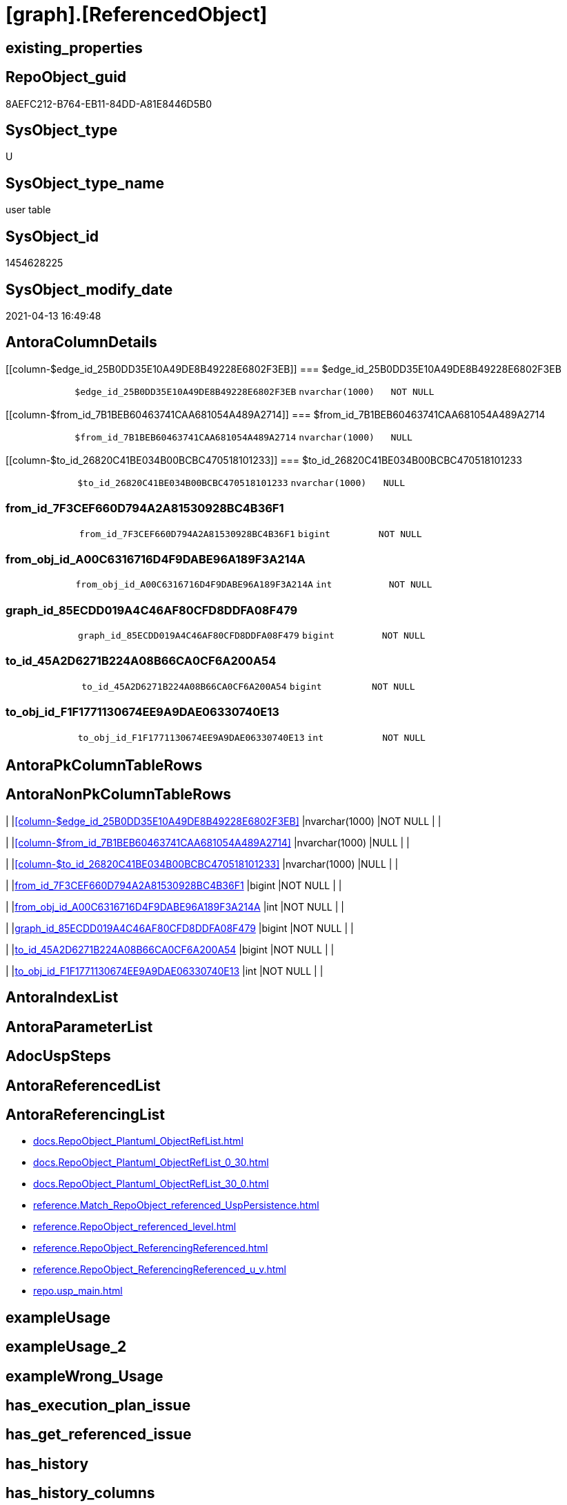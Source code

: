 = [graph].[ReferencedObject]

== existing_properties

// tag::existing_properties[]
:ExistsProperty--antorareferencinglist:
:ExistsProperty--FK:
:ExistsProperty--Columns:
// end::existing_properties[]

== RepoObject_guid

// tag::RepoObject_guid[]
8AEFC212-B764-EB11-84DD-A81E8446D5B0
// end::RepoObject_guid[]

== SysObject_type

// tag::SysObject_type[]
U 
// end::SysObject_type[]

== SysObject_type_name

// tag::SysObject_type_name[]
user table
// end::SysObject_type_name[]

== SysObject_id

// tag::SysObject_id[]
1454628225
// end::SysObject_id[]

== SysObject_modify_date

// tag::SysObject_modify_date[]
2021-04-13 16:49:48
// end::SysObject_modify_date[]

== AntoraColumnDetails

// tag::AntoraColumnDetails[]
[[column-$edge_id_25B0DD35E10A49DE8B49228E6802F3EB]]
=== $edge_id_25B0DD35E10A49DE8B49228E6802F3EB

[cols="d,m,m,m,m,d"]
|===
|
|$edge_id_25B0DD35E10A49DE8B49228E6802F3EB
|nvarchar(1000)
|NOT NULL
|
|
|===


[[column-$from_id_7B1BEB60463741CAA681054A489A2714]]
=== $from_id_7B1BEB60463741CAA681054A489A2714

[cols="d,m,m,m,m,d"]
|===
|
|$from_id_7B1BEB60463741CAA681054A489A2714
|nvarchar(1000)
|NULL
|
|
|===


[[column-$to_id_26820C41BE034B00BCBC470518101233]]
=== $to_id_26820C41BE034B00BCBC470518101233

[cols="d,m,m,m,m,d"]
|===
|
|$to_id_26820C41BE034B00BCBC470518101233
|nvarchar(1000)
|NULL
|
|
|===


[[column-from_id_7F3CEF660D794A2A81530928BC4B36F1]]
=== from_id_7F3CEF660D794A2A81530928BC4B36F1

[cols="d,m,m,m,m,d"]
|===
|
|from_id_7F3CEF660D794A2A81530928BC4B36F1
|bigint
|NOT NULL
|
|
|===


[[column-from_obj_id_A00C6316716D4F9DABE96A189F3A214A]]
=== from_obj_id_A00C6316716D4F9DABE96A189F3A214A

[cols="d,m,m,m,m,d"]
|===
|
|from_obj_id_A00C6316716D4F9DABE96A189F3A214A
|int
|NOT NULL
|
|
|===


[[column-graph_id_85ECDD019A4C46AF80CFD8DDFA08F479]]
=== graph_id_85ECDD019A4C46AF80CFD8DDFA08F479

[cols="d,m,m,m,m,d"]
|===
|
|graph_id_85ECDD019A4C46AF80CFD8DDFA08F479
|bigint
|NOT NULL
|
|
|===


[[column-to_id_45A2D6271B224A08B66CA0CF6A200A54]]
=== to_id_45A2D6271B224A08B66CA0CF6A200A54

[cols="d,m,m,m,m,d"]
|===
|
|to_id_45A2D6271B224A08B66CA0CF6A200A54
|bigint
|NOT NULL
|
|
|===


[[column-to_obj_id_F1F1771130674EE9A9DAE06330740E13]]
=== to_obj_id_F1F1771130674EE9A9DAE06330740E13

[cols="d,m,m,m,m,d"]
|===
|
|to_obj_id_F1F1771130674EE9A9DAE06330740E13
|int
|NOT NULL
|
|
|===


// end::AntoraColumnDetails[]

== AntoraPkColumnTableRows

// tag::AntoraPkColumnTableRows[]








// end::AntoraPkColumnTableRows[]

== AntoraNonPkColumnTableRows

// tag::AntoraNonPkColumnTableRows[]
|
|<<column-$edge_id_25B0DD35E10A49DE8B49228E6802F3EB>>
|nvarchar(1000)
|NOT NULL
|
|

|
|<<column-$from_id_7B1BEB60463741CAA681054A489A2714>>
|nvarchar(1000)
|NULL
|
|

|
|<<column-$to_id_26820C41BE034B00BCBC470518101233>>
|nvarchar(1000)
|NULL
|
|

|
|<<column-from_id_7F3CEF660D794A2A81530928BC4B36F1>>
|bigint
|NOT NULL
|
|

|
|<<column-from_obj_id_A00C6316716D4F9DABE96A189F3A214A>>
|int
|NOT NULL
|
|

|
|<<column-graph_id_85ECDD019A4C46AF80CFD8DDFA08F479>>
|bigint
|NOT NULL
|
|

|
|<<column-to_id_45A2D6271B224A08B66CA0CF6A200A54>>
|bigint
|NOT NULL
|
|

|
|<<column-to_obj_id_F1F1771130674EE9A9DAE06330740E13>>
|int
|NOT NULL
|
|

// end::AntoraNonPkColumnTableRows[]

== AntoraIndexList

// tag::AntoraIndexList[]

// end::AntoraIndexList[]

== AntoraParameterList

// tag::AntoraParameterList[]

// end::AntoraParameterList[]

== AdocUspSteps

// tag::adocuspsteps[]

// end::adocuspsteps[]


== AntoraReferencedList

// tag::antorareferencedlist[]

// end::antorareferencedlist[]


== AntoraReferencingList

// tag::antorareferencinglist[]
* xref:docs.RepoObject_Plantuml_ObjectRefList.adoc[]
* xref:docs.RepoObject_Plantuml_ObjectRefList_0_30.adoc[]
* xref:docs.RepoObject_Plantuml_ObjectRefList_30_0.adoc[]
* xref:reference.Match_RepoObject_referenced_UspPersistence.adoc[]
* xref:reference.RepoObject_referenced_level.adoc[]
* xref:reference.RepoObject_ReferencingReferenced.adoc[]
* xref:reference.RepoObject_ReferencingReferenced_u_v.adoc[]
* xref:repo.usp_main.adoc[]
// end::antorareferencinglist[]


== exampleUsage

// tag::exampleusage[]

// end::exampleusage[]


== exampleUsage_2

// tag::exampleusage_2[]

// end::exampleusage_2[]


== exampleWrong_Usage

// tag::examplewrong_usage[]

// end::examplewrong_usage[]


== has_execution_plan_issue

// tag::has_execution_plan_issue[]

// end::has_execution_plan_issue[]


== has_get_referenced_issue

// tag::has_get_referenced_issue[]

// end::has_get_referenced_issue[]


== has_history

// tag::has_history[]

// end::has_history[]


== has_history_columns

// tag::has_history_columns[]

// end::has_history_columns[]


== is_persistence

// tag::is_persistence[]

// end::is_persistence[]


== is_persistence_check_duplicate_per_pk

// tag::is_persistence_check_duplicate_per_pk[]

// end::is_persistence_check_duplicate_per_pk[]


== is_persistence_check_for_empty_source

// tag::is_persistence_check_for_empty_source[]

// end::is_persistence_check_for_empty_source[]


== is_persistence_delete_changed

// tag::is_persistence_delete_changed[]

// end::is_persistence_delete_changed[]


== is_persistence_delete_missing

// tag::is_persistence_delete_missing[]

// end::is_persistence_delete_missing[]


== is_persistence_insert

// tag::is_persistence_insert[]

// end::is_persistence_insert[]


== is_persistence_truncate

// tag::is_persistence_truncate[]

// end::is_persistence_truncate[]


== is_persistence_update_changed

// tag::is_persistence_update_changed[]

// end::is_persistence_update_changed[]


== is_repo_managed

// tag::is_repo_managed[]

// end::is_repo_managed[]


== microsoft_database_tools_support

// tag::microsoft_database_tools_support[]

// end::microsoft_database_tools_support[]


== MS_Description

// tag::ms_description[]

// end::ms_description[]


== persistence_source_RepoObject_fullname

// tag::persistence_source_repoobject_fullname[]

// end::persistence_source_repoobject_fullname[]


== persistence_source_RepoObject_fullname2

// tag::persistence_source_repoobject_fullname2[]

// end::persistence_source_repoobject_fullname2[]


== persistence_source_RepoObject_guid

// tag::persistence_source_repoobject_guid[]

// end::persistence_source_repoobject_guid[]


== persistence_source_RepoObject_xref

// tag::persistence_source_repoobject_xref[]

// end::persistence_source_repoobject_xref[]


== pk_index_guid

// tag::pk_index_guid[]

// end::pk_index_guid[]


== pk_IndexPatternColumnDatatype

// tag::pk_indexpatterncolumndatatype[]

// end::pk_indexpatterncolumndatatype[]


== pk_IndexPatternColumnName

// tag::pk_indexpatterncolumnname[]

// end::pk_indexpatterncolumnname[]


== pk_IndexSemanticGroup

// tag::pk_indexsemanticgroup[]

// end::pk_indexsemanticgroup[]


== ReferencedObjectList

// tag::referencedobjectlist[]

// end::referencedobjectlist[]


== usp_persistence_RepoObject_guid

// tag::usp_persistence_repoobject_guid[]

// end::usp_persistence_repoobject_guid[]


== UspParameters

// tag::uspparameters[]

// end::uspparameters[]


== sql_modules_definition

// tag::sql_modules_definition[]
[source,sql]
----

----
// end::sql_modules_definition[]


